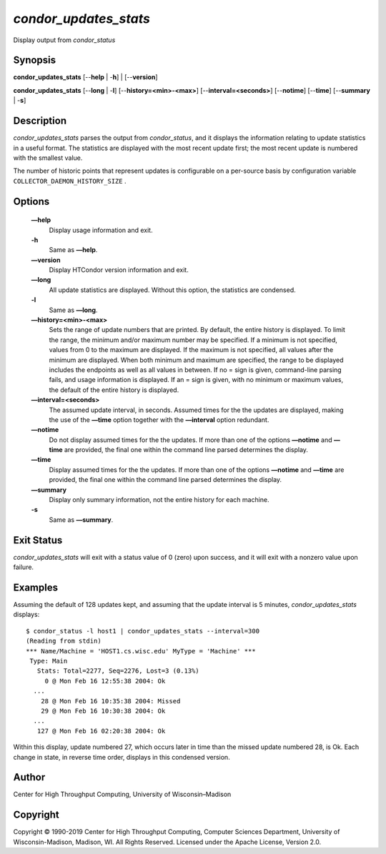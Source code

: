       

*condor\_updates\_stats*
========================

Display output from *condor\_status*

Synopsis
--------

**condor\_updates\_stats** [--**help** \| -**h**] \| [--**version**]

**condor\_updates\_stats** [--**long** \| -**l**]
[--**history=<min>-<max>**] [--**interval=<seconds>**] [--**notime**]
[--**time**] [--**summary** \| -**s**]

Description
-----------

*condor\_updates\_stats* parses the output from *condor\_status*, and it
displays the information relating to update statistics in a useful
format. The statistics are displayed with the most recent update first;
the most recent update is numbered with the smallest value.

The number of historic points that represent updates is configurable on
a per-source basis by configuration variable
``COLLECTOR_DAEMON_HISTORY_SIZE`` .

Options
-------

 **—help**
    Display usage information and exit.
 **-h**
    Same as **—help**.
 **—version**
    Display HTCondor version information and exit.
 **—long**
    All update statistics are displayed. Without this option, the
    statistics are condensed.
 **-l**
    Same as **—long**.
 **—history=<min>-<max>**
    Sets the range of update numbers that are printed. By default, the
    entire history is displayed. To limit the range, the minimum and/or
    maximum number may be specified. If a minimum is not specified,
    values from 0 to the maximum are displayed. If the maximum is not
    specified, all values after the minimum are displayed. When both
    minimum and maximum are specified, the range to be displayed
    includes the endpoints as well as all values in between. If no =
    sign is given, command-line parsing fails, and usage information is
    displayed. If an = sign is given, with no minimum or maximum values,
    the default of the entire history is displayed.
 **—interval=<seconds>**
    The assumed update interval, in seconds. Assumed times for the the
    updates are displayed, making the use of the **—time** option
    together with the **—interval** option redundant.
 **—notime**
    Do not display assumed times for the the updates. If more than one
    of the options **—notime** and **—time** are provided, the final one
    within the command line parsed determines the display.
 **—time**
    Display assumed times for the the updates. If more than one of the
    options **—notime** and **—time** are provided, the final one within
    the command line parsed determines the display.
 **—summary**
    Display only summary information, not the entire history for each
    machine.
 **-s**
    Same as **—summary**.

Exit Status
-----------

*condor\_updates\_stats* will exit with a status value of 0 (zero) upon
success, and it will exit with a nonzero value upon failure.

Examples
--------

Assuming the default of 128 updates kept, and assuming that the update
interval is 5 minutes, *condor\_updates\_stats* displays:

::

    $ condor_status -l host1 | condor_updates_stats --interval=300 
    (Reading from stdin) 
    *** Name/Machine = 'HOST1.cs.wisc.edu' MyType = 'Machine' *** 
     Type: Main 
       Stats: Total=2277, Seq=2276, Lost=3 (0.13%) 
         0 @ Mon Feb 16 12:55:38 2004: Ok 
      ... 
        28 @ Mon Feb 16 10:35:38 2004: Missed 
        29 @ Mon Feb 16 10:30:38 2004: Ok 
      ... 
       127 @ Mon Feb 16 02:20:38 2004: Ok

Within this display, update numbered 27, which occurs later in time than
the missed update numbered 28, is Ok. Each change in state, in reverse
time order, displays in this condensed version.

Author
------

Center for High Throughput Computing, University of Wisconsin–Madison

Copyright
---------

Copyright © 1990-2019 Center for High Throughput Computing, Computer
Sciences Department, University of Wisconsin-Madison, Madison, WI. All
Rights Reserved. Licensed under the Apache License, Version 2.0.

      
